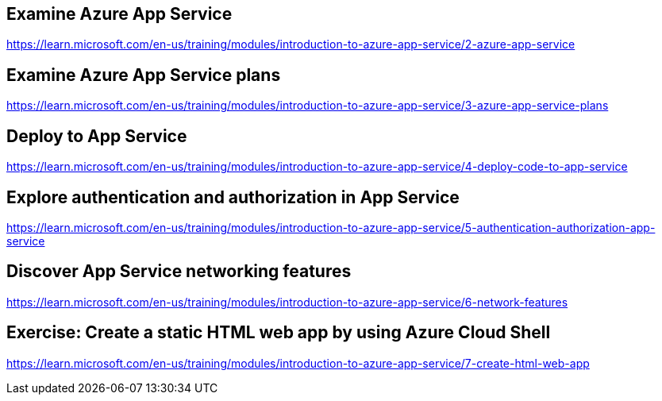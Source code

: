 == Examine Azure App Service
https://learn.microsoft.com/en-us/training/modules/introduction-to-azure-app-service/2-azure-app-service

== Examine Azure App Service plans
https://learn.microsoft.com/en-us/training/modules/introduction-to-azure-app-service/3-azure-app-service-plans

== Deploy to App Service
https://learn.microsoft.com/en-us/training/modules/introduction-to-azure-app-service/4-deploy-code-to-app-service

== Explore authentication and authorization in App Service
https://learn.microsoft.com/en-us/training/modules/introduction-to-azure-app-service/5-authentication-authorization-app-service

== Discover App Service networking features
https://learn.microsoft.com/en-us/training/modules/introduction-to-azure-app-service/6-network-features

== Exercise: Create a static HTML web app by using Azure Cloud Shell
https://learn.microsoft.com/en-us/training/modules/introduction-to-azure-app-service/7-create-html-web-app